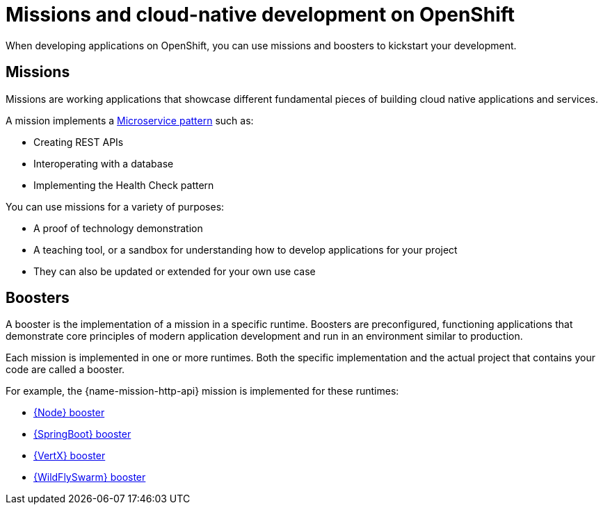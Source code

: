 [id='missions-and-cloud-native-development-on-openshift_{context}']
= Missions and cloud-native development on OpenShift

When developing applications on OpenShift, you can use missions and boosters to kickstart your development.

[discrete]
== Missions

Missions are working applications that showcase different fundamental pieces of building cloud native applications and services.

A mission implements a link:http://microservices.io/patterns/microservices.html[Microservice pattern] such as:

* Creating REST APIs
* Interoperating with a database
* Implementing the Health Check pattern

You can use missions for a variety of purposes:

* A proof of technology demonstration
* A teaching tool, or a sandbox for understanding how to develop applications for your project
* They can also be updated or extended for your own use case

[discrete]
== Boosters

A booster is the implementation of a mission in a specific runtime. Boosters are preconfigured, functioning applications that demonstrate core principles of modern application development and run in an environment similar to production.

Each mission is implemented in one or more runtimes. Both the specific implementation and the actual project that contains your code are called a booster.

For example, the {name-mission-http-api} mission is implemented for these runtimes:

* link:{link-mission-http-api-nodejs}[{Node} booster]
* link:{link-mission-http-api-spring-boot}[{SpringBoot} booster]
* link:{link-mission-http-api-vertx}[{VertX} booster]
* link:{link-mission-http-api-thorntail}[{WildFlySwarm} booster]
